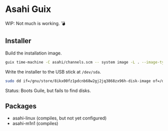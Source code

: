* Asahi Guix

WIP: Not much is working. 💣

** Installer

Build the installation image.

#+begin_src sh :results verbatim
  guix time-machine -C asahi/channels.scm -- system image -L . --image-type=efi-raw asahi/installer.scm
#+end_src

Write the installer to the USB stick at =/dev/sda=.

#+begin_src sh :results verbatim
  sudo dd if=/gnu/store/8ikx00fz1pdcnb68w2gj2jq3868zx96h-disk-image of=/dev/sda bs=4M status=progress oflag=sync
#+end_src

Status: Boots Guile, but fails to find disks.

** Packages

- asahi-linux (compiles, but not yet configured)
- asahi-m1n1 (compiles)
